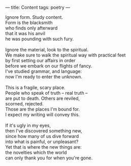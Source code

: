 :PROPERTIES:
:ID:       1687B8B0-A81F-40BB-924D-D8A364119467
:SLUG:     content
:END:
---
title: Content
tags: poetry
---

#+BEGIN_VERSE
Ignore form. Study content.
Form is the blacksmith
who finds only afterward
that it was his anvil
he was pounding with such fury.

Ignore the material, look to the spiritual.
We make sure to walk the spiritual way with practical feet
by first setting our affairs in order
before we embark on our flights of fancy.
I've studied grammar, and language:
now I'm ready to enter the unknown.

This is a fragile, scary place.
People who speak of truth -- real truth --
are put to death. Others are reviled,
scorned, rejected.
Those are the places I'm bound for.
I expect my writing will convey this.

If it's ugly in my eyes,
then I've discovered something new,
since how many of us dive forward
into what is painful, or unpleasant?
Yet that is where the new things are:
the novelties which the world
can only thank you for when you're gone.
#+END_VERSE
